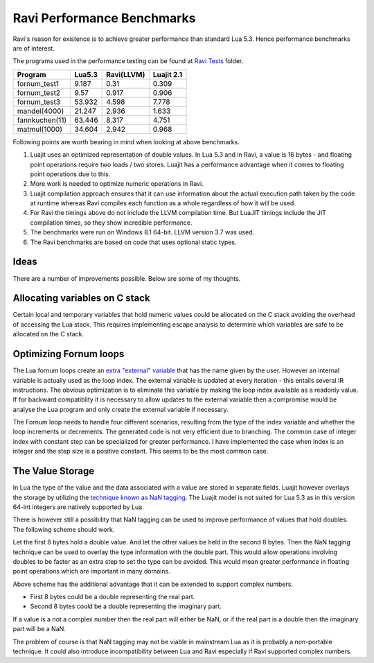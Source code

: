 Ravi Performance Benchmarks
===========================

Ravi's reason for existence is to achieve greater performance than standard Lua 5.3. Hence performance benchmarks are of interest.

The programs used in the performance testing can be found at `Ravi Tests <https://github.com/dibyendumajumdar/ravi/tree/master/ravi-tests>`_ folder.

+---------------+---------+------------+------------+
| Program       | Lua5.3  | Ravi(LLVM) | Luajit 2.1 |
+===============+=========+============+============+
|fornum_test1   | 9.187   | 0.31       | 0.309      |
+---------------+---------+------------+------------+
|fornum_test2   | 9.57    | 0.917      | 0.906      |
+---------------+---------+------------+------------+
|fornum_test3   | 53.932  | 4.598      | 7.778      |
+---------------+---------+------------+------------+
|mandel(4000)   | 21.247  | 2.936      | 1.633      |
+---------------+---------+------------+------------+
|fannkuchen(11) | 63.446  | 8.317      | 4.751      |
+---------------+---------+------------+------------+
|matmul(1000)   | 34.604  | 2.942      | 0.968      |
+---------------+---------+------------+------------+

Following points are worth bearing in mind when looking at above benchmarks.

1. Luajit uses an optimized representation of double values. In Lua 5.3 and
   in Ravi, a value is 16 bytes - and floating point operations require two loads
   / two stores. Luajit has a performance advantage when it comes to floating 
   point operations due to this.

2. More work is needed to optimize numeric operations in Ravi.

3. Luajit compilation approach ensures that it can use information about 
   the actual execution path taken by the code at runtime whereas Ravi
   compiles each function as a whole regardless of how it will be used.

4. For Ravi the timings above do not include the LLVM compilation time.
   But LuaJIT timings include the JIT compilation times, so they show
   incredible performance.

5. The benchmarks were run on Windows 8.1 64-bit. LLVM version 3.7 was used.

6. The Ravi benchmarks are based on code that uses optional static types.

Ideas
-----
There are a number of improvements possible. Below are some of my thoughts.

Allocating variables on C stack
-------------------------------
Certain local and temporary variables that hold numeric values could be allocated on the C stack avoiding the overhead of accessing the Lua stack. This requires implementing escape analysis to determine which variables are safe to be allocated on the C stack.

Optimizing Fornum loops
-----------------------
The Lua fornum loops create an `extra "external" variable <http://www.lua.org/manual/5.3/manual.html#3.3.5>`_ that has the name given by the user. 
However an internal variable is actually used as the loop index. The external variable is updated at every iteration - this entails several IR 
instructions. The obvious optimization is to eliminate this variable by making the loop index available as a readonly value. If for backward 
compatiblity it is necessary to allow updates to the external variable then a compromise would be analyse the Lua program and only create the
external variable if necessary.

The Fornum loop needs to handle four different scenarios, resulting from the type of the index variable and whether the loop increments or decrements. 
The generated code is not very efficient due to branching. The common case of integer index with constant step can be specialized for greater
performance. I have implemented the case when index is an integer and the step size is a positive constant. This seems to be the most common case.

The Value Storage
-----------------
In Lua the type of the value and the data associated with a value are stored in separate fields. Luajit however overlays the storage by utilizing
the `technique known as NaN tagging <http://lua-users.org/lists/lua-l/2009-11/msg00089.html>`_. The Luajit model is not suited for Lua 5.3 as in this version 64-int integers are natively supported by Lua. 

There is however still a possibility that NaN tagging can be used to improve performance of values that hold doubles. The following scheme should work.

Let the first 8 bytes hold a double value. And let the other values be held in the second 8 bytes.
Then the NaN tagging technique can be used to overlay the type information with the double part.
This would allow operations involving doubles to be faster as an extra step to set the type can be avoided. This would mean greater
performance in floating point operations which are important in many domains.

Above scheme has the additional advantage that it can be extended to support complex numbers.

* First 8 bytes could be a double representing the real part.
* Second 8 bytes could be a double representing the imaginary part.

If a value is a not a complex number then the real part will either be
NaN, or if the real part is a double then the imaginary part will be a
NaN.

The problem of course is that NaN tagging may not be viable in mainstream Lua as it is probably a non-portable technique. It could also 
introduce incompatibility between Lua and Ravi especially if Ravi supported complex numbers.

